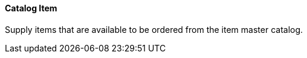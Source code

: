 ==== Catalog Item
[v291_section="17.4.2.1"]

Supply items that are available to be ordered from the item master catalog.


